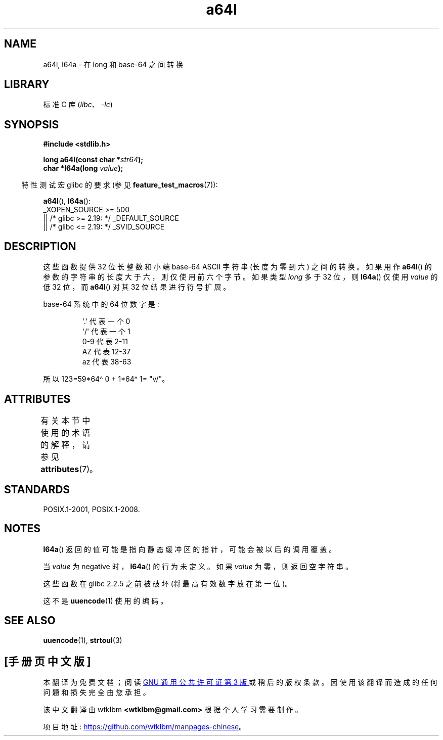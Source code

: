 .\" -*- coding: UTF-8 -*-
'\" t
.\" Copyright 2002 walter harms (walter.harms@informatik.uni-oldenburg.de)
.\"
.\" SPDX-License-Identifier: GPL-1.0-or-later
.\"
.\" Corrected, aeb, 2002-05-30
.\"
\t
.\"*******************************************************************
.\"
.\" This file was generated with po4a. Translate the source file.
.\"
.\"*******************************************************************
.TH a64l 3 2023\-02\-05 "Linux man\-pages 6.03" 
.SH NAME
a64l, l64a \- 在 long 和 base\-64 之间转换
.SH LIBRARY
标准 C 库 (\fIlibc\fP、\fI\-lc\fP)
.SH SYNOPSIS
.nf
\fB#include <stdlib.h>\fP
.PP
\fBlong a64l(const char *\fP\fIstr64\fP\fB);\fP
\fBchar *l64a(long \fP\fIvalue\fP\fB);\fP
.fi
.PP
.RS -4
特性测试宏 glibc 的要求 (参见 \fBfeature_test_macros\fP(7)):
.RE
.PP
\fBa64l\fP(), \fBl64a\fP():
.nf
.\"    || _XOPEN_SOURCE && _XOPEN_SOURCE_EXTENDED
    _XOPEN_SOURCE >= 500
        || /* glibc >= 2.19: */ _DEFAULT_SOURCE
        || /* glibc <= 2.19: */ _SVID_SOURCE
.fi
.SH DESCRIPTION
这些函数提供 32 位长整数和小端 base\-64 ASCII 字符串 (长度为零到六) 之间的转换。 如果用作 \fBa64l\fP()
的参数的字符串的长度大于六，则仅使用前六个字节。 如果类型 \fIlong\fP 多于 32 位，则 \fBl64a\fP() 仅使用 \fIvalue\fP 的低 32
位，而 \fBa64l\fP() 对其 32 位结果进行符号扩展。
.PP
base\-64 系统中的 64 位数字是:
.PP
.RS
.nf
\&\[aq].\[aq] 代表一个 0
\&\[aq]/\[aq] 代表一个 1
0\-9 代表 2\-11
AZ 代表 12\-37
az 代表 38\-63
.fi
.RE
.PP
所以 123=59*64\[ha] 0 + 1*64\[ha] 1= "v/"。
.SH ATTRIBUTES
有关本节中使用的术语的解释，请参见 \fBattributes\fP(7)。
.ad l
.nh
.TS
allbox;
lbx lb lb
l l l.
Interface	Attribute	Value
T{
\fBl64a\fP()
T}	Thread safety	MT\-Unsafe race:l64a
T{
\fBa64l\fP()
T}	Thread safety	MT\-Safe
.TE
.hy
.ad
.sp 1
.SH STANDARDS
POSIX.1\-2001, POSIX.1\-2008.
.SH NOTES
\fBl64a\fP() 返回的值可能是指向静态缓冲区的指针，可能会被以后的调用覆盖。
.PP
当 \fIvalue\fP 为 negative 时，\fBl64a\fP() 的行为未定义。 如果 \fIvalue\fP 为零，则返回空字符串。
.PP
这些函数在 glibc 2.2.5 之前被破坏 (将最高有效数字放在第一位)。
.PP
这不是 \fBuuencode\fP(1) 使用的编码。
.SH "SEE ALSO"
.\" .BR itoa (3),
\fBuuencode\fP(1), \fBstrtoul\fP(3)
.PP
.SH [手册页中文版]
.PP
本翻译为免费文档；阅读
.UR https://www.gnu.org/licenses/gpl-3.0.html
GNU 通用公共许可证第 3 版
.UE
或稍后的版权条款。因使用该翻译而造成的任何问题和损失完全由您承担。
.PP
该中文翻译由 wtklbm
.B <wtklbm@gmail.com>
根据个人学习需要制作。
.PP
项目地址:
.UR \fBhttps://github.com/wtklbm/manpages-chinese\fR
.ME 。
